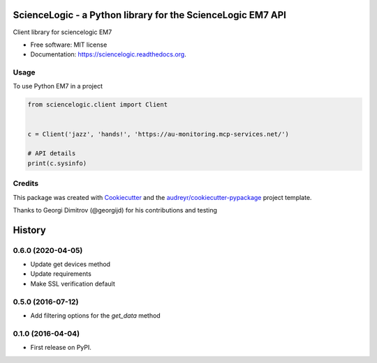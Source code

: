 ============================================================
ScienceLogic - a Python library for the ScienceLogic EM7 API
============================================================

.. image:: https://img.shields.io/pypi/v/sciencelogic.svg
        :target: https://pypi.python.org/pypi/sciencelogic

.. image:: https://img.shields.io/travis/tonybaloney/sciencelogic.svg
        :target: https://travis-ci.org/tonybaloney/sciencelogic

.. image:: https://coveralls.io/repos/github/tonybaloney/sciencelogic/badge.svg?branch=master
        :target: https://coveralls.io/github/tonybaloney/sciencelogic?branch=master

.. image:: https://readthedocs.org/projects/sciencelogic/badge/?version=latest
        :target: https://readthedocs.org/projects/sciencelogic/?badge=latest
        :alt: Documentation Status


Client library for sciencelogic EM7

* Free software: MIT license
* Documentation: https://sciencelogic.readthedocs.org.

Usage
--------

To use Python EM7 in a project

.. code-block:: python

    from sciencelogic.client import Client


    c = Client('jazz', 'hands!', 'https://au-monitoring.mcp-services.net/')

    # API details
    print(c.sysinfo)

Credits
---------

This package was created with Cookiecutter_ and the `audreyr/cookiecutter-pypackage`_ project template.

Thanks to Georgi Dimitrov (@georgijd) for his contributions and testing

.. _Cookiecutter: https://github.com/audreyr/cookiecutter
.. _`audreyr/cookiecutter-pypackage`: https://github.com/audreyr/cookiecutter-pypackage


=======
History
=======

0.6.0 (2020-04-05)
------------------

* Update get devices method
* Update requirements
* Make SSL verification default

0.5.0 (2016-07-12)
------------------

* Add filtering options for the `get_data` method

0.1.0 (2016-04-04)
------------------

* First release on PyPI.


